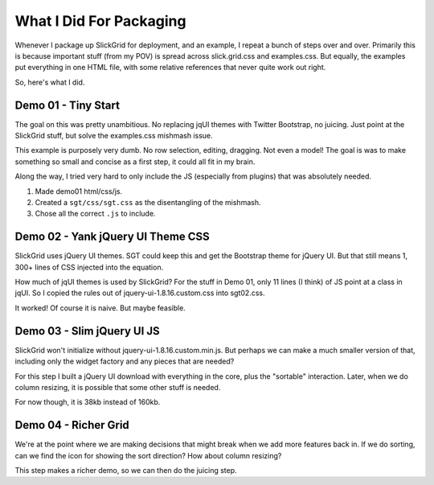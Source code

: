 ========================
What I Did For Packaging
========================

Whenever I package up SlickGrid for deployment, and an example,
I repeat a bunch of steps over and over. Primarily this is because
important stuff (from my POV) is spread across slick.grid.css and
examples.css. But equally, the examples put everything in one HTML
file, with some relative references that never quite work out right.

So, here's what I did.

Demo 01 - Tiny Start
====================

The goal on this was pretty unambitious. No replacing jqUI themes with
Twitter Bootstrap, no juicing. Just point at the SlickGrid stuff,
but solve the examples.css mishmash issue.

This example is purposely very dumb. No row selection, editing,
dragging. Not even a model! The goal is was to make something so small
and concise as a first step, it could all fit in my brain.

Along the way, I tried very hard to only include the JS (especially
from plugins) that was absolutely needed.

#. Made demo01 html/css/js.

#. Created a ``sgt/css/sgt.css`` as the disentangling of the mishmash.

#. Chose all the correct ``.js`` to include.

Demo 02 - Yank jQuery UI Theme CSS
==================================

SlickGrid uses jQuery UI themes. SGT could keep this and get the
Bootstrap theme for jQuery UI. But that still means 1,
300+ lines of CSS injected into the equation.

How much of jqUI themes is used by SlickGrid? For the stuff in Demo 01,
only 11 lines (I think) of JS point at a class in jqUI. So I copied the
rules out of jquery-ui-1.8.16.custom.css into sgt02.css.

It worked! Of course it is naive. But maybe feasible.


Demo 03 - Slim jQuery UI JS
===========================

SlickGrid won't initialize without jquery-ui-1.8.16.custom.min.js.
But perhaps we can make a much smaller version of that,
including only the widget factory and any pieces that are needed?

For this step I built a jQuery UI download with everything in the core,
plus the "sortable" interaction. Later, when we do column resizing,
it is possible that some other stuff is needed.

For now though, it is 38kb instead of 160kb.

Demo 04 - Richer Grid
=====================

We're at the point where we are making decisions that might break when
we add more features back in. If we do sorting, can we find the icon
for showing the sort direction? How about column resizing?

This step makes a richer demo, so we can then do the juicing step.

